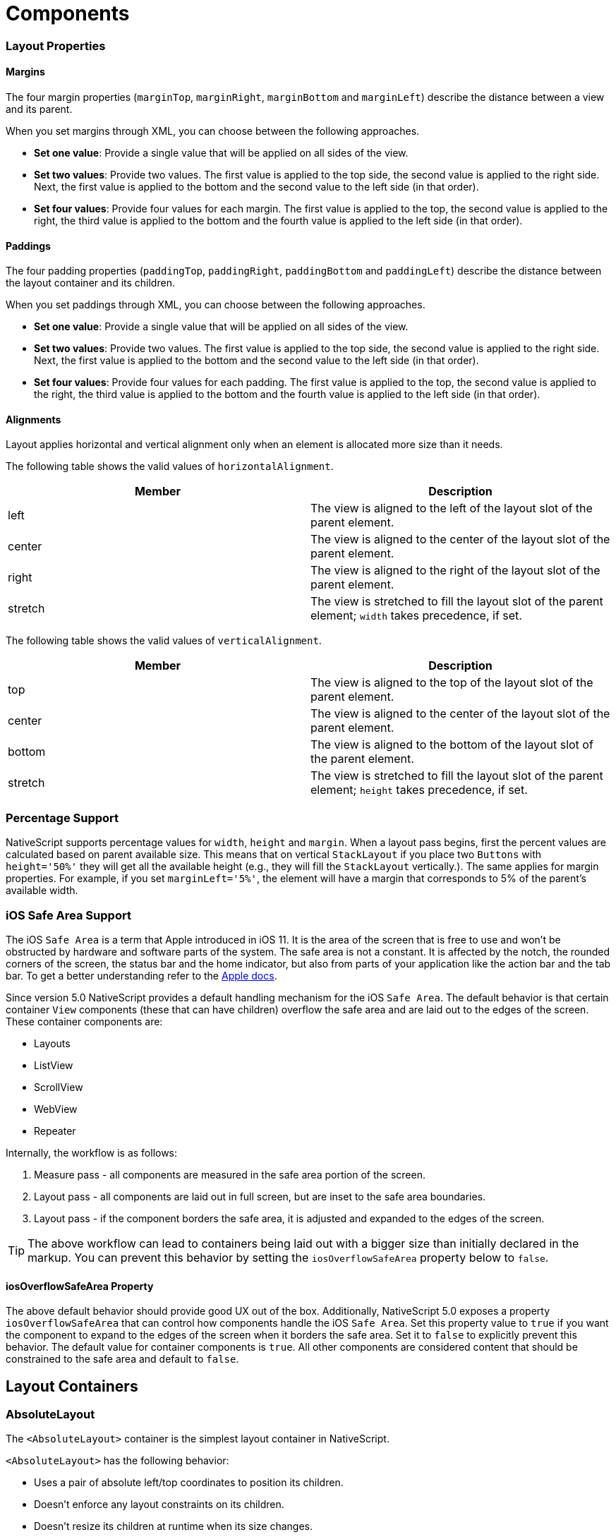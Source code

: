 = Components

=== Layout Properties

==== Margins

The four margin properties (`marginTop`, `marginRight`, `marginBottom` and `marginLeft`) describe the distance between a view and its parent.

When you set margins through XML, you can choose between the following approaches.

* *Set one value*: Provide a single value that will be applied on all sides of the view.
* *Set two values*: Provide two values.
The first value is applied to the top side, the second value is applied to the right side.
Next, the first value is applied to the bottom and the second value to the left side (in that order).
* *Set four values*: Provide four values for each margin.
The first value is applied to the top, the second value is applied to the right, the third value is applied to the bottom and the fourth value is applied to the left side (in that order).

==== Paddings

The four padding properties (`paddingTop`, `paddingRight`, `paddingBottom` and `paddingLeft`) describe the distance between the layout container and its children.

When you set paddings through XML, you can choose between the following approaches.

* *Set one value*: Provide a single value that will be applied on all sides of the view.
* *Set two values*: Provide two values.
The first value is applied to the top side, the second value is applied to the right side.
Next, the first value is applied to the bottom and the second value to the left side (in that order).
* *Set four values*: Provide four values for each padding.
The first value is applied to the top, the second value is applied to the right, the third value is applied to the bottom and the fourth value is applied to the left side (in that order).

==== Alignments

Layout applies horizontal and vertical alignment only when an element is allocated more size than it needs.

The following table shows the valid values of `horizontalAlignment`.

|===
| Member | Description

| left
| The view is aligned to the left of the layout slot of the parent element.

| center
| The view is aligned to the center of the layout slot of the parent element.

| right
| The view is aligned to the right of the layout slot of the parent element.

| stretch
| The view is stretched to fill the layout slot of the parent element;
`width` takes precedence, if set.
|===

The following table shows the valid values of `verticalAlignment`.

|===
| Member | Description

| top
| The view is aligned to the top of the layout slot of the parent element.

| center
| The view is aligned to the center of the layout slot of the parent element.

| bottom
| The view is aligned to the bottom of the layout slot of the parent element.

| stretch
| The view is stretched to fill the layout slot of the parent element;
`height` takes precedence, if set.
|===

=== Percentage Support

NativeScript supports percentage values for `width`, `height` and `margin`.
When a layout pass begins, first the percent values are calculated based on parent available size.
This means that on vertical `StackLayout` if you place two `Buttons` with `height='50%'` they will get all the available height (e.g., they will fill the `StackLayout` vertically.).
The same applies for margin properties.
For example, if you set `marginLeft='5%'`, the element will have a margin that corresponds to 5% of the parent's available width.

=== iOS Safe Area Support

The iOS `Safe Area` is a term that Apple introduced in iOS 11.
It is the area of the screen that is free to use and won't be obstructed by hardware and software parts of the system.
The safe area is not a constant.
It is affected by the notch, the rounded corners of the screen, the status bar and the home indicator, but also from parts of your application like the action bar and the tab bar.
To get a better understanding refer to the https://developer.apple.com/design/human-interface-guidelines/ios/visual-design/adaptivity-and-layout/[Apple docs].

Since version 5.0 NativeScript provides a default handling mechanism for the iOS `Safe Area`.
The default behavior is that certain container `View` components (these that can have children) overflow the safe area and are laid out to the edges of the screen.
These container components are:

* Layouts
* ListView
* ScrollView
* WebView
* Repeater

Internally, the workflow is as follows:

. Measure pass - all components are measured in the safe area portion of the screen.
. Layout pass - all components are laid out in full screen, but are inset to the safe area boundaries.
. Layout pass - if the component borders the safe area, it is adjusted and expanded to the edges of the screen.

[TIP]
====
The above workflow can lead to containers being laid out with a bigger size than initially declared in the markup.
You can prevent this behavior by setting the `iosOverflowSafeArea` property below to `false`.
====

==== iosOverflowSafeArea Property

The above default behavior should provide good UX out of the box.
Additionally, NativeScript 5.0 exposes a property `iosOverflowSafeArea` that can control how components handle the iOS `Safe Area`.
Set this property value to `true` if you want the component to expand to the edges of the screen when it borders the safe area.
Set it to `false` to explicitly prevent this behavior.
The default value for container components is `true`.
All other components are considered content that should be constrained to the safe area and default to `false`.

[#layoutcontainers]
== Layout Containers

=== AbsoluteLayout

The `<AbsoluteLayout>` container is the simplest layout container in NativeScript.

`<AbsoluteLayout>` has the following behavior:

* Uses a pair of absolute left/top coordinates to position its children.
* Doesn't enforce any layout constraints on its children.
* Doesn't resize its children at runtime when its size changes.

==== Example: a grid-like layout

The following example creates a simple grid.
For more information about creating grid layouts, see xref:components::index.adoc#gridlayout[GridLayout].

[,html]
----
<AbsoluteLayout backgroundColor="#3c495e">
  <label
    text="10,10"
    left="10"
    top="10"
    width="100"
    height="100"
    backgroundColor="#43b883"
  />
  <label
    text="120,10"
    left="120"
    top="10"
    width="100"
    height="100"
    backgroundColor="#43b883"
  />
  <label
    text="10,120"
    left="10"
    top="120"
    width="100"
    height="100"
    backgroundColor="#43b883"
  />
  <label
    text="120,120"
    left="120"
    top="120"
    width="100"
    height="100"
    backgroundColor="#43b883"
  />
</AbsoluteLayout>
----

image:https://art.nativescript.org/layouts/absolute_layout_grid.svg[]

==== Example: Overlapping elements

The following example creates a group of overlapping items.

[,html]
----
<AbsoluteLayout backgroundColor="#3c495e">
  <label
    text="10,10"
    left="10"
    top="10"
    width="100"
    height="100"
    backgroundColor="#289062"
  />
  <label
    text="30,40"
    left="30"
    top="40"
    width="100"
    height="100"
    backgroundColor="#43b883"
  />
</AbsoluteLayout>
----

image:https://art.nativescript.org/layouts/absolute_layout_overlap.svg[]

==== Props

|===
| Name | Type | Description

| `N/A`
| `N/A`
| None.

| `+...Inherited+`
| `Inherited`
| Additional inherited properties not shown.
Refer to the https://docs.nativescript.org/api-reference/classes/absolutelayout[API Reference]
|===

==== Additional children props

When an element is a direct child of `<AbsoluteLayout>`, you can set the following additional properties.

|===
| Name | Type | Description

| `top`
| `Number`
| Gets or sets the distance, in pixels, between the top edge of the child and the top edge of its parent.

| `left`
| `Number`
| Gets or sets the distance, in pixels, between the left edge of the child and the left edge of its parent.
|===

=== DockLayout

`<DockLayout>` is a layout container that lets you dock child elements to the sides or the center of the layout.

`<DockLayout>` has the following behavior:

* Uses the `dock` property to dock its children to the `left`, `right`, `top`, `bottom` or center of the layout.
+ To dock a child element to the center, it must be the *last child* of the container and you must set the `stretchLastChild` property of the parent to `true`.
* Enforces layout constraints to its children.
* Resizes its children at runtime when its size changes.

==== Example: Dock to every side without stretching the last child

The following example creates a frame-like layout consisting of 4 elements, position at the 4 edges of the screen.

[,html]
----
<DockLayout stretchLastChild="false" backgroundColor="#3c495e">
  <label text="left" dock="left" width="40" backgroundColor="#43b883" />
  <label text="top" dock="top" height="40" backgroundColor="#289062" />
  <label text="right" dock="right" width="40" backgroundColor="#43b883" />
  <label text="bottom" dock="bottom" height="40" backgroundColor="#289062" />
</DockLayout>
----

image:https://art.nativescript.org/layouts/dock_layout_no_stretch.svg[]

==== Example: Dock to every side and stretch the last child

The following example shows how `stretchLastChild` affects the positioning of child elements in a `DockLayout` container.
The last child (`bottom`) is stretched to take up all the remaining space after positioning the first three elements.

[,html]
----
<DockLayout stretchLastChild="true" backgroundColor="#3c495e">
  <label text="left" dock="left" width="40" backgroundColor="#43b883" />
  <label text="top" dock="top" height="40" backgroundColor="#289062" />
  <label text="right" dock="right" width="40" backgroundColor="#43b883" />
  <label text="bottom" dock="bottom" backgroundColor="#1c6b48" />
</DockLayout>
----

image:https://art.nativescript.org/layouts/dock_layout_stretch.svg[]

==== Example: Dock to every side and the center

The following example creates a `<DockLayout>` of 5 elements.
The first four wrap the center element in a frame.

[,html]
----
<DockLayout stretchLastChild="true" backgroundColor="#3c495e">
  <label text="left" dock="left" width="40" backgroundColor="#43b883" />
  <label text="top" dock="top" height="40" backgroundColor="#289062" />
  <label text="right" dock="right" width="40" backgroundColor="#43b883" />
  <label text="bottom" dock="bottom" height="40" backgroundColor="#289062" />
  <label text="center" backgroundColor="#1c6b48" />
</DockLayout>
----

image:https://art.nativescript.org/layouts/dock_layout_all_sides_and_stretch.svg[]

==== Example: Dock multiple children to the same side

The following example creates a single line of 4 elements that stretch across the entire height and width of the screen.

[,html]
----
<DockLayout stretchLastChild="true" backgroundColor="#3c495e">
  <label text="left 1" dock="left" width="40" backgroundColor="#43b883" />
  <label text="left 2" dock="left" width="40" backgroundColor="#289062" />
  <label text="left 3" dock="left" width="40" backgroundColor="#1c6b48" />
  <label text="last child" backgroundColor="#43b883" />
</DockLayout>
----

image:https://art.nativescript.org/layouts/dock_layout_multiple_on_same_side.svg[]

==== Props

|===
| Name | Type | Description

| `stretchLastChild`
| `Boolean`
| Enables or disables stretching the last child to fit the remaining space.

| `+...Inherited+`
| `Inherited`
| Additional inherited properties not shown.
Refer to the https://docs.nativescript.org/api-reference/classes/docklayout[API Reference]
|===

// TODO: fix API links

==== Additional children props

When an element is a direct child of `<DockLayout>`, you can set the following additional properties.

|===
| Name | Type | Description

| `dock`
| `String`
| Specifies which side to dock the element to.
+ Valid values: `top`, `right`, `bottom`, or `left`.
|===

[#gridlayout]
=== GridLayout

`<GridLayout>` is a layout container that lets you arrange its child elements in a table-like manner.

The grid consists of rows, columns, and cells.
A cell can span one or more rows and one or more columns.
It can contain multiple child elements which can span over multiple rows and columns, and even overlap each other.

By default, `<GridLayout>` has one column and one row.
You can add columns and rows by configuring the `columns` and the `rows` properties.
In these properties, you need to set the number of columns and rows and their width and height.
You set the number of columns by listing their widths, separated by a comma.
You set the number of rows by listing their heights, separated by a comma.

You can set a fixed size for column width and row height or you can create them in a responsive manner:

* *An absolute number:* Indicates a fixed size.
* *auto:* Makes the column as wide as its widest child or makes the row as tall as its tallest child.
* ***:** Takes as much space as available after filling all auto and fixed size columns or rows.

See *Props* for more information.

==== Example: Grid layout with fixed sizing

The following example creates a simple 2-by-2 grid with fixed column widths and row heights.

[,html]
----
<GridLayout columns="115, 115" rows="115, 115">
  <label text="0,0" row="0" col="0" backgroundColor="#43b883" />
  <label text="0,1" row="0" col="1" backgroundColor="#1c6b48" />
  <label text="1,0" row="1" col="0" backgroundColor="#289062" />
  <label text="1,1" row="1" col="1" backgroundColor="#43b883" />
</GridLayout>
----

image:https://art.nativescript.org/layouts/grid_layout.svg[]

==== Example: Grid layout with star sizing

The following example creates a grid with responsive design, where space is allotted proportionally to child elements.

[,html]
----
<GridLayout columns="*, 2*" rows="2*, 3*" backgroundColor="#3c495e">
  <label text="0,0" row="0" col="0" backgroundColor="#43b883" />
  <label text="0,1" row="0" col="1" backgroundColor="#1c6b48" />
  <label text="1,0" row="1" col="0" backgroundColor="#289062" />
  <label text="1,1" row="1" col="1" backgroundColor="#43b883" />
</GridLayout>
----

image:https://art.nativescript.org/layouts/grid_layout_star_sizing.svg[]

==== Example: Grid layout with fixed and auto sizing

The following example create a grid with one auto-sized column and one column with fixed size.
Rows have a fixed height.

[,html]
----
<GridLayout columns="80, auto" rows="80, 80" backgroundColor="#3c495e">
  <label text="0,0" row="0" col="0" backgroundColor="#43b883" />
  <label text="0,1" row="0" col="1" backgroundColor="#1c6b48" />
  <label text="1,0" row="1" col="0" backgroundColor="#289062" />
  <label text="1,1" row="1" col="1" backgroundColor="#43b883" />
</GridLayout>
----

image:https://art.nativescript.org/layouts/grid_layout_fixed_auto.svg[]

==== Example: Grid layout with mixed sizing and merged cells

The following example creates a complex grid with responsive design, mixed width and height settings, and some merged cells.

[,html]
----
<GridLayout columns="40, auto, *" rows="40, auto, *" backgroundColor="#3c495e">
  <label text="0,0" row="0" col="0" backgroundColor="#43b883" />
  <label text="0,1" row="0" col="1" colSpan="2" backgroundColor="#1c6b48" />
  <label text="1,0" row="1" col="0" rowSpan="2" backgroundColor="#289062" />
  <label text="1,1" row="1" col="1" backgroundColor="#43b883" />
  <label text="1,2" row="1" col="2" backgroundColor="#289062" />
  <label text="2,1" row="2" col="1" backgroundColor="#1c6b48" />
  <label text="2,2" row="2" col="2" backgroundColor="#43b883" />
</GridLayout>
----

image:https://art.nativescript.org/layouts/grid_layout_complex.svg[image]

==== Props

|===
| Name | Type | Description

| `columns`
| `String`
| A string value representing column widths delimited with commas.
+ Valid values: an absolute number, `auto`, or `*`.
+ A number indicates an absolute column width.
`auto` makes the column as wide as its widest child.
`*` makes the column occupy all available horizontal space.
The space is proportionally divided over all star-sized columns.
You can set values such as `3*` and `5*` to indicate a ratio of 3:5 in sizes.

| `rows`
| `String`
| A string value representing row heights delimited with commas.
+ Valid values: an absolute number, `auto`, or `*`.
+ A number indicates an absolute row height.
`auto` makes the row as tall as its tallest child.
`*` makes the row occupy all available vertical space.
The space is proportionally divided over all star-sized rows.
You can set values such as `3*` and `5*` to indicate a ratio of 3:5 in sizes.

| `+...Inherited+`
| `Inherited`
| Additional inherited properties not shown.
Refer to the https://docs.nativescript.org/api-reference/classes/gridlayout[API Reference]
|===

==== Additional children props

When an element is a direct child of `<GridLayout>`, you can work with the following additional properties.

|===
| Name | Type | Description

| `row`
| `Number`
| Specifies the row for this element.
Combined with a `col` property, specifies the cell coordinates of the element.
+ The first row is indicated by `0`.

| `col`
| `Number`
| Specifies the column for the element.
Combined with a `row` property, specifies the cell coordinates of the element.
+ The first column is indicated by `0`.

| `rowSpan`
| `Number`
| Specifies the number of rows which this element spans across.

| `colSpan`
| `Number`
| Specifies the number of columns which this element spans across.
|===

[#stacklayout]
=== StackLayout

`<StackLayout>` is a layout container that lets you stack the child elements vertically (default) or horizontally.

[IMPORTANT]
====
Important Try not to nest too many `<StackLayout/>` in your markup.
If you find yourself nesting a lot of `<StackLayout>` you will likely get better performance by switching to a `<GridLayout>` or `<FlexboxLayout>`.
See link:/common-pitfalls.html#layout-nesting[Layout Nesting] for more information.
====

//TODO: There is no common-pitfalls page.^^^

==== Example: Default stacking

The following example creates a vertical stack of 3 equally-sized elements.
Items are stretched to cover the entire width of the screen.
Items are placed in the order they were declared in.

[,html]
----
<StackLayout backgroundColor="#3c495e">
  <label text="first" height="70" backgroundColor="#43b883" />
  <label text="second" height="70" backgroundColor="#289062" />
  <label text="third" height="70" backgroundColor="#1c6b48" />
</StackLayout>
----

image:https://art.nativescript.org/layouts/stack_layout_vertical.svg[]

==== Example: Horizontal stacking

The following example creates a horizontal stack of 3 equally-sized elements.
Items are stretched to cover the entire height of the screen.
Items are placed in the order they were declared in.

[,html]
----
<StackLayout orientation="horizontal" backgroundColor="#3c495e">
  <label text="first" width="70" backgroundColor="#43b883" />
  <label text="second" width="70" backgroundColor="#289062" />
  <label text="third" width="70" backgroundColor="#1c6b48" />
</StackLayout>
----

image:https://art.nativescript.org/layouts/stack_layout_horizontal.svg[]

==== Example: Stack layout with horizontally aligned children

The following example creates a diagonal stack of items with responsive sizes.
Items are vertically stacked.

[,html]
----
<StackLayout backgroundColor="#3c495e">
  <label
    text="left"
    horizontalAlignment="left"
    width="33%"
    height="70"
    backgroundColor="#43b883"
  />
  <label
    text="center"
    horizontalAlignment="center"
    width="33%"
    height="70"
    backgroundColor="#289062"
  />
  <label
    text="right"
    horizontalAlignment="right"
    width="33%"
    height="70"
    backgroundColor="#1c6b48"
  />
  <label
    text="stretch"
    horizontalAlignment="stretch"
    height="70"
    backgroundColor="#43b883"
  />
</StackLayout>
----

image:https://art.nativescript.org/layouts/stack_layout_vertical_align_children.svg[]

==== Example: Horizontal stack layout with vertically aligned children

The following example creates a diagonal stack of items with responsive sizes.
Items are horizontally stacked.

[,html]
----
<StackLayout orientation="horizontal" backgroundColor="#3c495e">
  <label
    text="top"
    verticalAlignment="top"
    width="70"
    height="33%"
    backgroundColor="#43b883"
  />
  <label
    text="center"
    verticalAlignment="center"
    width="70"
    height="33%"
    backgroundColor="#289062"
  />
  <label
    text="bottom"
    verticalAlignment="bottom"
    width="70"
    height="33%"
    backgroundColor="#1c6b48"
  />
  <label
    text="stretch"
    verticalAlignment="stretch"
    width="70"
    backgroundColor="#43b883"
  />
</StackLayout>
----

image:https://art.nativescrip.org/layouts/stack_layout_horizontal_align_childre.svg[]

==== Props

|===
| Name | Type | Description

| `orientation`
| `String`
| Specifies the stacking direction.
+ Valid values: `vertical` and `horizontal`.
+ Default value: `vertical`.

| `+...Inherited+`
| `Inherited`
| Additional inherited properties not shown.
Refer to the https://docs.nativescript.org/api-reference/classes/stacklayout[API Reference]
|===

==== Additional children props

None.

=== RootLayout

`<RootLayout>` is a layout container designed to be used as the primary root layout container for your app with a built in api to easily control dynamic view layers.
It extends a GridLayout so has all the features of a grid but enhanced with additional apis.

It's api can be observed here:

[,ts]
----
export class RootLayout extends GridLayout {
  open(view: View, options?: RootLayoutOptions): Promise<void>
  close(view: View, exitTo?: TransitionAnimation): Promise<void>
  bringToFront(view: View, animated?: boolean): Promise<void>
  closeAll(): Promise<void>
  getShadeCover(): View
}

export function getRootLayout(): RootLayout

export interface RootLayoutOptions {
  shadeCover?: ShadeCoverOptions
  animation?: {
    enterFrom?: TransitionAnimation
    exitTo?: TransitionAnimation
  }
}

export interface ShadeCoverOptions {
  opacity?: number
  color?: string
  tapToClose?: boolean
  animation?: {
    enterFrom?: TransitionAnimation // only applied if first one to be opened
    exitTo?: TransitionAnimation // only applied if last one to be closed
  }
  ignoreShadeRestore?: boolean
}

export interface TransitionAnimation {
  translateX?: number
  translateY?: number
  scaleX?: number
  scaleY?: number
  rotate?: number // in degrees
  opacity?: number
  duration?: number // in milliseconds
  curve?: any // CoreTypes.AnimationCurve (string, cubicBezier, etc.)
}
----

You can use `getRootLayout()` to get a reference to the root layout in your app from anywhere.

==== Example: RootLayout setup

Sample layout:

[,html]
----
<RootLayout height="100%" width="100%">
  <GridLayout height="100%">
    <label
      verticalAlignment="center"
      textAlignment="center"
      text="MAIN CONTENT AREA"
    ></label>
  </GridLayout>
</RootLayout>
----

Sample api usage:

[,ts]
----
// Open a dynamic popup
const view = this.getPopup('#EA5936', 110, -30)
getRootLayout()
  .open(view, {
    shadeCover: {
      color: '#000',
      opacity: 0.7,
      tapToClose: true
    },
    animation: {
      enterFrom: {
        opacity: 0,
        translateY: 500,
        duration: 500
      },
      exitTo: {
        opacity: 0,
        duration: 300
      }
    }
  })
  .catch(ex => console.error(ex))

// Close the dynamic popup
getRootLayout()
  .close(view, {
    opacity: 0,
    translate: { x: 0, y: -500 }
  })
  .catch(ex => console.error(ex))

function getPopup(color: string, size: number, offset: number): View {
  const layout = new StackLayout()
  layout.height = size
  layout.width = size
  layout.marginTop = offset
  layout.marginLeft = offset
  layout.backgroundColor = color
  layout.borderRadius = 10
  return layout
}
----

You can play with https://githu.com/NativeScript/NativeScript/tree/master/apps/toolbox/src/pages/root-layout.ts[the toolbox app here]

You can also find a more https://github.com/williamjuan027/nativescript-rootlayout-demo[thorough example in this sample repo]

=== WrapLayout

`<WrapLayout>` is a layout container that lets you position items in rows or columns, based on the `orientation` property.
When the space is filled, the container automatically wraps items onto a new row or column.

==== Example: Default wrap layout

The following example creates a row of equally-sized items.
When the row runs out of space, the container wraps the last item to a new row.

[,html]
----
<WrapLayout backgroundColor="#3c495e">
  <label text="first" width="30%" height="30%" backgroundColor="#43b883" />
  <label text="second" width="30%" height="30%" backgroundColor="#1c6b48" />
  <label text="third" width="30%" height="30%" backgroundColor="#289062" />
  <label text="fourth" width="30%" height="30%" backgroundColor="#289062" />
</WrapLayout>
----

image:https://art.nativescript.org/layouts/wrap_layout_horizontal.svg[]

==== Example: Vertical wrap layout

The following example creates a column of equally-sized items.
When the row runs out of space, the container wraps the last item to a new column.

[,html]
----
<WrapLayout orientation="vertical" backgroundColor="#3c495e">
  <label text="first" width="30%" height="30%" backgroundColor="#43b883" />
  <label text="second" width="30%" height="30%" backgroundColor="#1c6b48" />
  <label text="third" width="30%" height="30%" backgroundColor="#289062" />
  <label text="fourth" width="30%" height="30%" backgroundColor="#289062" />
</WrapLayout>
----

image:https://art.nativescript.org/layouts/wrap_layout_vertical.svg[]

==== Props

|===
| Name | Type | Description

| `orientation`
| `String`
| Specifies the stacking direction.
+ Valid values: `horizontal` (arranges items in rows) and `vertical` (arranges items in columns).
+ Default value: `horizontal`.

| `itemWidth`
| `Number`
| Sets the width used to measure and layout each child.
+ Default value: `Number.NaN`, which does not restrict children.

| `itemHeight`
| `Number`
| Sets the height used to measure and layout each child.
+ Default value is `Number.NaN`, which does not restrict children.

| `+...Inherited+`
| `Inherited`
| Additional inherited properties not shown.
Refer to the https://docs.nativescript.org/api-reference/classes/wraplayout[API Reference]
|===

==== Additional children props

None.

=== FlexboxLayout

`<FlexboxLayout>` is a layout container that provides a non-exact implementation of the https://developer.mozilla.org/en-US/docs/Learn/CSS/CSS_layout/Flexbox[CSS Flexbox layout].
This layout lets you arrange child components both horizontally and vertically.

==== Example: Default flex layout

The following example creates a row of three equally-sized elements that span across the entire height of the screen.

[,html]
----
<FlexboxLayout backgroundColor="#3c495e">
  <label text="first" width="70" backgroundColor="#43b883" />
  <label text="second" width="70" backgroundColor="#1c6b48" />
  <label text="third" width="70" backgroundColor="#289062" />
</FlexboxLayout>
----

image:https://art.nativescript.org/layouts/flexbox_layout_row_stretch.svg[]

==== Example: Column flex layout

The following example creates a column of three equally-sized elements that span across the entire width of the screen.

[,html]
----
<FlexboxLayout flexDirection="column" backgroundColor="#3c495e">
  <label text="first" height="70" backgroundColor="#43b883" />
  <label text="second" height="70" backgroundColor="#1c6b48" />
  <label text="third" height="70" backgroundColor="#289062" />
</FlexboxLayout>
----

image:https://art.nativescript.org/layouts/flexbox_layout_column_stretch.svg[]

==== Example: Row flex layout with items aligned to `flex-start`

The following example creates a row of three items placed at the top of the screen.
Items are placed in the order they were declared in.

[,html]
----
<FlexboxLayout alignItems="flex-start" backgroundColor="#3c495e">
  <label text="first" width="70" height="70" backgroundColor="#43b883" />
  <label text="second" width="70" height="70" backgroundColor="#1c6b48" />
  <label text="third" width="70" height="70" backgroundColor="#289062" />
</FlexboxLayout>
----

image:https://art.nativescript.org/layouts/flexbox_layout_row_flex-start.svg[]

==== Example: Row flex layout with custom order

The following example creates a row of three items placed at the top of the screen.
Items are placed in a customized order.

[,html]
----
<FlexboxLayout alignItems="flex-start" backgroundColor="#3c495e">
  <label text="first" order="2" width="70" height="70" backgroundColor="#43b883" />
  <label text="second" order="3" width="70" height="70" backgroundColor="#1c6b48" />
  <label text="third" order="1" width="70" height="70" backgroundColor="#289062" />
</FlexboxLayout>
----

image:https://art.nativescript.org/layouts/flexbox_layout_row_custom_order.svg[]

==== Example: Row flex layout with wrapping

The following example creates four items with enabled line wrapping.
When the row runs out of space, the container wraps the last item on a new line.

[,html]
----
<FlexboxLayout flexWrap="wrap" backgroundColor="#3c495e">
  <label text="first" width="30%" backgroundColor="#43b883" />
  <label text="second" width="30%" backgroundColor="#1c6b48" />
  <label text="third" width="30%" backgroundColor="#289062" />
  <label text="fourth" width="30%" backgroundColor="#289062" />
</FlexboxLayout>
----

image:https://art.nativescript.org/layouts/flexbox_layout_wrap.svg[]

==== Example: Column flex layout with reverse order and items with a different `alignSelf`

The following example shows how to use:

* `flexDirection` to place items in a column, starting from the bottom.
* `justifyContent` to create equal spacing between the vertically placed items.
* `alignSelf` to modify the position of items across the main axis.

[,html]
----
<FlexboxLayout
  flexDirection="column-reverse"
  justifyContent="space-around"
  backgroundColor="#3c495e"
>
  <label text="first" height="70" backgroundColor="#43b883" />
  <label
    text="second"
    alignSelf="center"
    width="70"
    height="70"
    backgroundColor="#1c6b48"
  />
  <label
    text="third\nflex-end"
    alignSelf="flex-end"
    width="70"
    height="70"
    backgroundColor="#289062"
  />
  <label text="fourth" height="70" backgroundColor="#289062" />
</FlexboxLayout>
----

image:https://art.nativescript.org/layouts/flexbox_layout_column_reverse_space_around_align_self.svg[]

==== Props

|===
| Name | Type | Description

| `flexDirection`
| `String`
| Sets the direction for placing child elements in the flexbox container.
+ Valid values: + `row` (horizontal, left to right), + `row-reverse` (horizontal, right to left), + `column` (vertical, top to bottom), and + `column-reverse` (vertical, bottom to top).
+ Default value: `row`.

| `flexWrap`
| `String`
| Sets whether child elements are forced in a single line or can flow into multiple lines.
If set to multiple lines, also defines the cross axis which determines the direction new lines are stacked in.
+ Valid values: + `nowrap` (single line which may cause the container to overflow), + `wrap` (multiple lines, direction is defined by `flexDirection`),and + `wrap-reverse` (multiple lines, opposite to the direction defined by `flexDirection`).
+ Default value: `nowrap`.

| `justifyContent`
| `String`
| Sets the alignment of child elements along the main axis.
You can use it to distribute leftover space when all the child elements on a line are inflexible or are flexible but have reached their maximum size.
You can also use it to control the alignment of items when they overflow the line.
+ Valid values: + `flex-start` (items are packed toward the start line), + `flex-end` (items are packed toward the end line), + `center` (items are centered along the line), + `space-between` (items are evenly distributed on the line;
first item is on the start line, last item on the end line), and + `space-around` (items are evenly distributed on the line with equal space around them).
+ Default value: `flex-start`.

| `alignItems`
| `String`
| (Android-only) Sets the alignment of child elements along the cross axis on the current line.
Acts as `justifyContent` for the cross axis.
+ Valid values: + `flex-start` (cross-start margin edge of the items is placed on the cross-start line), + `flex-end` (cross-end margin edge of the items is placed on the cross-end line), + `center` (items are centered оn the cross axis), + `baseline` (the item baselines are aligned), and + `stretch` (items are stretched to fill the container but respect `min-width` and `max-width`).
+ Default value: `stretch`.

| `alignContent`
| `String`
| Sets how lines are aligned in the flex container on the cross axis, similar to how `justifyContent` aligns individual items within the main axis.
+ This property has no effect when the flex container has only one line.
+ Valid values: + `flex-start` (lines are packed to the start of the container), + `flex-end` (lines are packed to the end of the container), + `center` (lines are packed to the center of the container), + `space-between` (lines are evenly distributed;
the first line is at the start of the container while the last one is at the end), + `space-around` (lines are evenly distributed with equal space between them), and + `stretch` (lines are stretched to take up the remaining space).
+ Default value: `stretch`.

| `+...Inherited+`
| `Inherited`
| Additional inherited properties not shown.
Refer to the https://docs.nativescript.org/api-reference/classes/flexboxlayout[API Reference]
|===

==== Additional children props

When an element is a direct child of `<FlexboxLayout>`, you can work with the following additional properties.

|===
| Name | Type | Description

| `order`
| `Number`
| Sets the order in which child element appear in relation to one another.

| `flexGrow`
| `Number`
| Indicates that the child should grow in size, if necessary.
Sets how much the child will grow in proportion to the rest of the child elements in the flex container.

| `flexShrink`
| `Number`
| Indicates that the child should shrink when the row runs out of space.
Sets how much the flex item will shrink in proportion to the rest of the child elements in the flex container.
When not specified, its value is set to `1`.

| `alignSelf`
| `String`
| (Android-only) Overrides the `alignItems` value for the child.
+ Valid values: + `flex-start` (cross-start margin edge of the item is placed on the cross-start line), + `flex-end` (cross-end margin edge of the item is placed on the cross-end line), + `center` (item is centered on the cross axis), + `baseline` (the item baselines are aligned), and + `stretch` (items is stretched to fill the container but respects `min-width` and `max-width`).
+ Default value: `stretch`.

| `flexWrapBefore`
| `Boolean`
| When `true`, forces the item to wrap onto a new line.
This property is not part of the official Flexbox specification.
+ Default value: `false`.
|===
